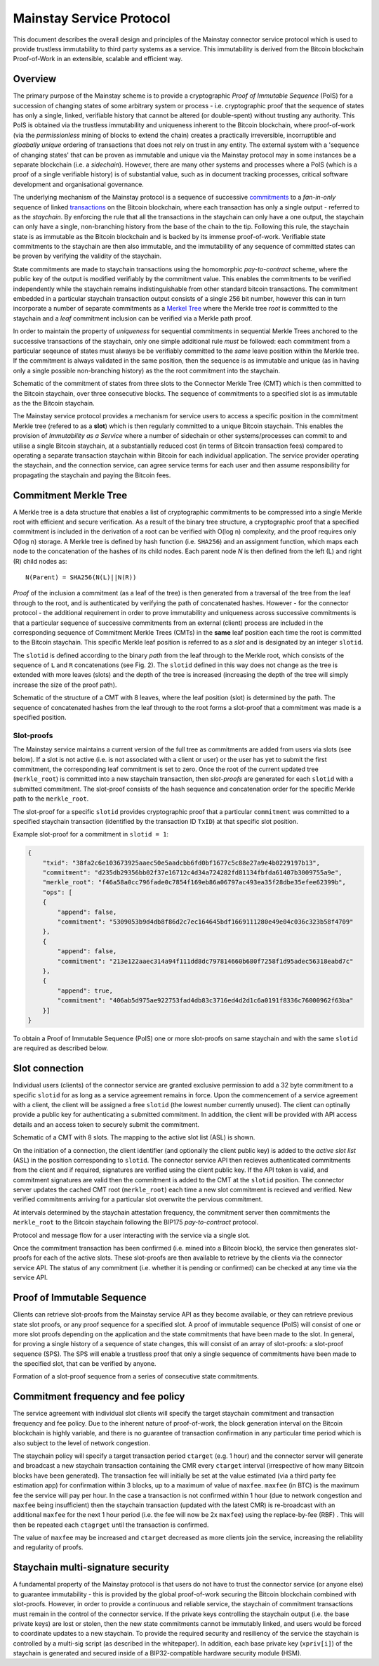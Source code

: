 Mainstay Service Protocol
===========================

This document describes the overall design and principles of the Mainstay connector service protocol which is used to provide trustless immutability to third party systems as a service. This immutability is derived from the Bitcoin blockchain Proof-of-Work in an extensible, scalable and efficient way.

Overview
--------

The primary purpose of the Mainstay scheme is to provide a cryptographic *Proof of Immutable Sequence* (PoIS) for a succession of changing states of some arbitrary system or process - i.e. cryptographic proof that the sequence of states has only a single, linked, verifiable history that cannot be altered (or double-spent) without trusting any authority. This PoIS is obtained via the trustless immutability and uniqueness inherent to the Bitcoin blockchain, where proof-of-work (via the *permissionless* mining of blocks to extend the chain) creates a practically irreversible, incorruptible and *gloabally unique* ordering of transactions that does not rely on trust in any entity. The external system with a 'sequence of changing states' that can be proven as immutable and unique via the Mainstay protocol may in some instances be a separate blockchain (i.e. a *sidechain*). However, there are many other systems and processes where a PoIS (which is a proof of a single verifiable history) is of substantial value, such as in document tracking processes, critical software development and organisational governance.

The underlying mechanism of the Mainstay protocol is a sequence of successive `commitments <https://en.wikipedia.org/wiki/Commitment_scheme>`_ to a *fan-in-only* sequence of linked `transactions <https://en.bitcoin.it/wiki/Transaction>`_ on the Bitcoin blockchain, where each transaction has only a single output - referred to as the *staychain*. By enforcing the rule that all the transactions in the staychain can only have a one output, the staychain can only have a single, non-branching history from the base of the chain to the tip. Following this rule, the staychain state is as immutable as the Bitcoin blockchain and is backed by its immense proof-of-work. Verifiable state commitments to the staychain are then also immutable, and the immutability of any sequence of committed states can be proven by verifying the validity of the staychain.

State commitments are made to staychain transactions using the homomorphic *pay-to-contract* scheme, where the public key of the output is modified verifiably by the commitment value. This enables the commitments to be verified independently while the staychain remains indistinguishable from other standard bitcoin transactions. The commitment embedded in a particular staychain transaction output consists of a single 256 bit number, however this can in turn incorporate a number of separate commitments as a `Merkel Tree <https://en.wikipedia.org/wiki/Merkle_tree>`_ where the Merkle tree *root* is committed to the staychain and a *leaf* commitment inclusion can be verified via a Merkle path proof.

In order to maintain the property of *uniqueness* for sequential commitments in sequential Merkle Trees anchored to the successive transactions of the staychain, only one simple additional rule *must* be followed: each commitment from a particular seqeunce of states must always be be verifiably committed to the *same* leave position within the Merkle tree. If the commitment is always validated in the same position, then the sequence is as immutable and unique (as in having only a single possible non-branching history) as the the root commitment into the staychain.

.. image:: ms-cmr-blocks.png
    :width: 730px
    :alt: Connector
    :align: center

Schematic of the commitment of states from three slots to the Connector Merkle Tree (CMT) which is then committed to the Bitcoin staychain, over three consecutive blocks. The sequence of commitments to a specified slot is as immutable as the the Bitcoin staychain.

The Mainstay service protocol provides a mechanism for service users to access a specific position in the commitment Merkle tree (refered to as a **slot**) which is then regularly committed to a unique Bitcoin staychain. This enables the provision of *Immutability as a Service* where a number of sidechain or other systems/processes can commit to and utilise a single Bitcoin staychain, at a substantially reduced cost (in terms of Bitcoin transaction fees) compared to operating a separate transaction staychain within Bitcoin for each individual application. The service provider operating the staychain, and the connection service, can agree service terms for each user and then assume responsibility for propagating the staychain and paying the Bitcoin fees.

Commitment Merkle Tree
----------------------

A Merkle tree is a data structure that enables a list of cryptographic commitments to be compressed into a single Merkle root with efficient and secure verification. As a result of the binary tree structure, a cryptographic proof that a specified commitment is included in the derivation of a root can be verified with O(log n) complexity, and the proof requires only O(log n) storage. A Merkle tree is defined by hash function (i.e. ``SHA256``) and an assignment function, which maps each node to the concatenation of the hashes of its child nodes. Each parent node `N` is then defined from the left (L) and right (R) child nodes as:

::

    N(Parent) = SHA256(N(L)||N(R))

*Proof* of the inclusion a commitment (as a leaf of the tree) is then generated from a traversal of the tree from the leaf through to the root, and is authenticated by verifying the path of concatenated hashes. However - for the connector protocol - the additional requirement in order to prove immutability and uniqueness across successive commitments is that a particular sequence of successive commitments from an external (client) process are included in the corresponding sequence of Commitment Merkle Trees (CMTs) in the **same** leaf position each time the root is committed to the Bitcoin staychain. This specific Merkle leaf position is referred to as a *slot* and is designated by an integer ``slotid``.

The ``slotid`` is defined according to the binary *path* from the leaf through to the Merkle root, which consists of the sequence of ``L`` and ``R`` concatenations (see Fig. 2). The ``slotid`` defined in this way does not change as the tree is extended with more leaves (slots) and the depth of the tree is increased (increasing the depth of the tree will simply increase the size of the proof path).

.. image:: slot-proof.png
    :width: 700px
    :alt: Slot proof
    :align: center

Schematic of the structure of a CMT with 8 leaves, where the leaf position (slot) is determined by the path. The sequence of concatenated hashes from the leaf through to the root forms a slot-proof that a commitment was made is a specified position.


Slot-proofs
^^^^^^^^^^^

The Mainstay service maintains a current version of the full tree as commitments are added from users via slots (see below). If a slot is not active (i.e. is not associated with a client or user) or the user has yet to submit the first commitment, the corresponding leaf commitment is set to zero. Once the root of the current updated tree (``merkle_root``) is committed into a new staychain transaction, then *slot-proofs* are generated for each ``slotid`` with a submitted commitment. The slot-proof consists of the hash sequence and concatenation order for the specific Merkle path to the ``merkle_root``.

The slot-proof for a specific ``slotid`` provides cryptographic proof that a particular ``commitment`` was committed to a specified staychain transaction (identified by the transaction ID ``TxID``) at that specific slot position.

Example slot-proof for a commitment in ``slotid = 1``:

.. code-block:: json

    {
        "txid": "38fa2c6e103673925aaec50e5aadcbb6fd0bf1677c5c88e27a9e4b0229197b13",
        "commitment": "d235db29356bb02f37e16712c4d34a724282fd81134fbfda61407b3009755a9e",
        "merkle_root": "f46a58a0cc796fade0c7854f169eb86a06797ac493ea35f28dbe35efee62399b",
        "ops": [
        {
            "append": false,
            "commitment": "5309053b9d4db8f86d2c7ec164645bdf1669111280e49e04c036c323b58f4709"
        },
        {
            "append": false,
            "commitment": "213e122aaec314a94f111dd8dc797814660b680f7258f1d95adec56318eabd7c"
        },
        {
            "append": true,
            "commitment": "406ab5d975ae922753fad4db83c3716ed4d2d1c6a0191f8336c76000962f63ba"
        }]
    }

To obtain a Proof of Immutable Sequence (PoIS) one or more slot-proofs on same staychain and with the same ``slotid`` are required as described below.

Slot connection
---------------

Individual users (clients) of the connector service are granted exclusive permission to add a 32 byte commitment to a specific ``slotid`` for as long as a service agreement remains in force. Upon the commencement of a service agreement with a client, the client will be assigned a free ``slotid`` (the lowest number currently unused). The client can optinally provide a public key for authenticating a submitted commitment. In addition, the client will be provided with API access details and an access token to securely submit the commitment.

.. image:: slots-list.png
    :width: 700px
    :alt: Slot list
    :align: center

Schematic of a CMT with 8 slots. The mapping to the active slot list (ASL) is shown.


On the initiation of a connection, the client identifier (and optionally the client public key) is added to the *active slot list* (ASL) in the position corresponding to ``slotid``. The connector service API then recieves authenticated commitments from the client and if required, signatures are verified using the client public key. If the API token is valid, and commitment signatures are valid then the commitment is added to the CMT at the ``slotid`` position. The connector server updates the cached CMT root (``merkle_root``) each time a new slot commitment is recieved and verified. New verified commitments arriving for a particular slot overwrite the pervious commitment.

At intervals determined by the staychain attestation frequency, the commitment server then commitments the ``merkle_root`` to the Bitcoin staychain following the BIP175 *pay-to-contract* protocol.

.. image:: msc-flow.png
    :width: 440px
    :alt: Commitment flow
    :align: center

Protocol and message flow for a user interacting with the service via a single slot.

Once the commitment transaction has been confirmed (i.e. mined into a Bitcoin block), the service then generates slot-proofs for each of the active slots. These slot-proofs are then available to retrieve by the clients via the connector service API. The status of any commitment (i.e. whether it is pending or confirmed) can be checked at any time via the service API. 

Proof of Immutable Sequence
---------------------------

Clients can retrieve slot-proofs from the Mainstay service API as they become available, or they can retrieve previous state slot proofs, or any proof sequence for a specified slot. A proof of immutable sequence (PoIS) will consist of one or more slot proofs depending on the application and the state commitments that have been made to the slot. In general, for proving a single history of a sequence of state changes, this will consist of an array of slot-proofs: a slot-proof sequence (SPS). The SPS will enable a trustless proof that only a single sequence of commitments have been made to the specified slot, that can be verified by anyone. 

.. image:: proof-seq.png
    :width: 360px
    :alt: Verification
    :align: center

Formation of a slot-proof sequence from a series of consecutive state commitments.

Commitment frequency and fee policy
-----------------------------------

The service agreement with individual slot clients will specify the target staychain commitment and transaction frequency and fee policy. Due to the inherent nature of proof-of-work, the block generation interval on the Bitcoin blockchain is highly variable, and there is no guarantee of transaction confirmation in any particular time period which is also subject to the level of network congestion.

The staychain policy will specify a target transaction period ``ctarget`` (e.g. 1 hour) and the connector server will generate and broadcast a new staychain transaction containing the CMR every ``ctarget`` interval (irrespective of how many Bitcoin blocks have been generated). The transaction fee will initially be set at the value estimated (via a third party fee estimation app) for confirmation within 3 blocks, up to a maximum of value of ``maxfee``. ``maxfee`` (in BTC) is the maximum fee the service will pay per hour. In the case a transaction is not confirmed within 1 hour (due to network congestion and ``maxfee`` being insufficient) then the staychain transaction (updated with the latest CMR) is re-broadcast with an additional ``maxfee`` for the next 1 hour period (i.e. the fee will now be 2x ``maxfee``\ ) using the replace-by-fee (RBF) . This will then be repeated each ``ctagrget`` until the transaction is confirmed. 

The value of ``maxfee`` may be increased and ``ctarget`` decreased as more clients join the service, increasing the reliability and regularity of proofs.

Staychain multi-signature security
----------------------------------

A fundamental property of the Mainstay protocol is that users do not have to trust the connector service (or anyone else) to guarantee immutability - this is provided by the global proof-of-work securing the Bitcoin blockchain combined with slot-proofs. However, in order to provide a continuous and reliable service, the staychain of commitment transactions must remain in the control of the connector service. If the private keys controlling the staychain output (i.e. the base private keys) are lost or stolen, then the new state commitments cannot be immutably linked, and users would be forced to coordinate updates to a new staychain. To provide the required security and resiliency of the service the staychain is controlled by a multi-sig script (as described in the whitepaper). In addition, each base private key (``xpriv[i]``) of the staychain is generated and secured inside of a BIP32-compatible hardware security module (HSM).
